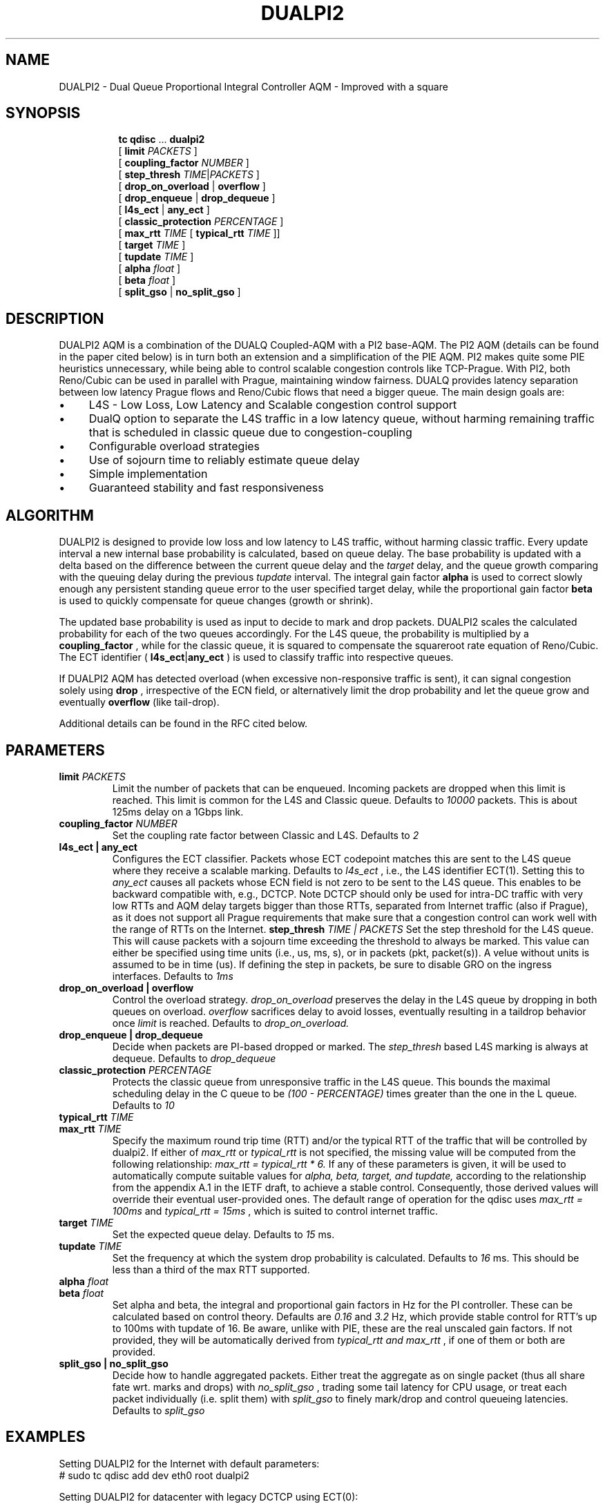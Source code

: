 .TH DUALPI2 8 "23 May 2024" "iproute2" "Linux"

.SH NAME
DUALPI2 \- Dual Queue Proportional Integral Controller AQM - Improved with a square
.SH SYNOPSIS
.sp
.ad l
.in +8
.ti -8
.BR tc " " qdisc " ... " dualpi2
.br
.RB "[ " limit
.IR PACKETS " ]"
.br
.RB "[ " coupling_factor
.IR NUMBER " ]"
.br
.RB "[ " step_thresh
.IR TIME | PACKETS " ]"
.br
.RB "[ " drop_on_overload " | " overflow " ]"
.br
.RB "[ " drop_enqueue " | " drop_dequeue " ]"
.br
.RB "[ " l4s_ect " | " any_ect " ]"
.br
.RB "[ " classic_protection
.IR PERCENTAGE " ] "
.br
.RB "[ " max_rtt
.IR TIME
.RB " [ " typical_rtt
.IR TIME " ]] "
.br
.RB "[ " target
.IR TIME " ]"
.br
.RB "[ " tupdate
.IR TIME " ]"
.br
.RB "[ " alpha
.IR float " ]"
.br
.RB "[ " beta
.IR float " ] "
.br
.RB "[ " split_gso " | " no_split_gso " ]"

.SH DESCRIPTION
DUALPI2 AQM is a combination of the DUALQ Coupled-AQM with a PI2 base-AQM. The PI2 AQM (details can be found in the paper cited below) is in turn both an extension and a simplification of the PIE AQM. PI2 makes quite some PIE heuristics unnecessary, while being able to control scalable congestion controls like TCP-Prague. With PI2, both Reno/Cubic can be used in parallel with Prague, maintaining window fairness. DUALQ provides latency separation between low latency Prague flows and Reno/Cubic flows that need a bigger queue. The main design goals are:
.PD 0
.IP \(bu 4
L4S - Low Loss, Low Latency and Scalable congestion control support
.IP \(bu 4
DualQ option to separate the L4S traffic in a low latency queue, without harming remaining traffic that is scheduled in classic queue due to congestion-coupling
.IP \(bu 4
Configurable overload strategies
.IP \(bu 4
Use of sojourn time to reliably estimate queue delay
.IP \(bu 4
Simple implementation
.IP \(bu 4
Guaranteed stability and fast responsiveness
.PD

.SH ALGORITHM
DUALPI2 is designed to provide low loss and low latency to L4S traffic, without harming classic traffic. Every update interval a new internal base probability is calculated, based on queue delay. The base probability is updated with a delta based on the difference between the current queue delay and the
.I "" target
delay, and the queue growth comparing with the queuing delay during the previous
.I "" tupdate
interval. The integral gain factor
.RB "" alpha
is used to correct slowly enough any persistent standing queue error to the user specified target delay, while the proportional gain factor
.RB "" beta
is used to quickly compensate for queue changes (growth or shrink).

The updated base probability is used as input to decide to mark and drop packets. DUALPI2 scales the calculated probability for each of the two queues accordingly. For the L4S queue, the probability is multiplied by a
.RB "" coupling_factor
, while for the classic queue, it is squared to compensate the squareroot rate equation of Reno/Cubic. The ECT identifier (
.RB "" l4s_ect | any_ect
) is used to classify traffic into respective queues.

If DUALPI2 AQM has detected overload (when excessive non-responsive traffic is sent), it can signal congestion solely using
.RB "" drop
, irrespective of the ECN field, or alternatively limit the drop probability and let the queue grow and eventually
.RB "" overflow
(like tail-drop).

Additional details can be found in the RFC cited below.

.SH PARAMETERS
.TP
.BI limit " PACKETS"
Limit the number of packets that can be enqueued. Incoming packets are dropped when this limit
is reached. This limit is common for the L4S and Classic queue. Defaults to
.I 10000
packets. This is about 125ms delay on a 1Gbps link.
.TP
.BI coupling_factor " NUMBER"
Set the coupling rate factor between Classic and L4S. Defaults to
.I 2
.TP
.B l4s_ect | any_ect
Configures the ECT classifier. Packets whose ECT codepoint matches this are sent to the L4S queue where they receive a scalable marking. Defaults to
.I l4s_ect
, i.e., the L4S identifier ECT(1). Setting this to
.I any_ect
causes all packets whose ECN field is not zero to be sent to the L4S queue. This enables to be backward compatible with, e.g., DCTCP. Note DCTCP should only be used for intra-DC traffic with very low RTTs and AQM delay targets bigger than those RTTs, separated from Internet traffic (also if Prague), as it does not support all Prague requirements that make sure that a congestion control can work well with the range of RTTs on the Internet.
.PD
.BI step_thresh " TIME | PACKETS"
Set the step threshold for the L4S queue. This will cause packets with a sojourn time exceeding the threshold to always be marked. This value can either be specified using time units (i.e., us, ms, s), or in packets (pkt, packet(s)). A velue without units is assumed to be in time (us). If defining the step in packets, be sure to disable GRO on the ingress interfaces. Defaults to
.I 1ms
.
.TP
.B drop_on_overload  |  overflow
Control the overload strategy.
.I drop_on_overload
preserves the delay in the L4S queue by dropping in both queues on overload.
.I overflow
sacrifices delay to avoid losses, eventually resulting in a taildrop behavior once
.I limit
is reached. Defaults to
.I drop_on_overload.
.PD
.TP
.B drop_enqueue | drop_dequeue
Decide when packets are PI-based dropped or marked. The
.I step_thresh
based L4S marking is always at dequeue. Defaults to
.I drop_dequeue
.PD
.TP
.BI classic_protection " PERCENTAGE
Protects the classic queue from unresponsive traffic in the L4S queue. This bounds the maximal scheduling delay in the C queue to be
.I (100 - PERCENTAGE)
times greater than the one in the L queue. Defaults to
.I 10
.TP
.BI typical_rtt " TIME"
.PD 0
.TP
.PD
.BI max_rtt " TIME"
Specify the maximum round trip time (RTT) and/or the typical RTT of the traffic
that will be controlled by dualpi2. If either of
.I max_rtt
or
.I typical_rtt
is not specified, the missing value will be computed from the following
relationship:
.I max_rtt = typical_rtt * 6.
If any of these parameters is given, it will be used to automatically compute
suitable values for
.I alpha, beta, target, and tupdate,
according to the relationship from the appendix A.1 in the IETF draft, to
achieve a stable control. Consequently, those derived values will override their
eventual user-provided ones. The default range of operation for the qdisc uses
.I max_rtt = 100ms
and
.I typical_rtt = 15ms
, which is suited to control internet traffic.
.TP
.BI target " TIME"
Set the expected queue delay. Defaults to
.I 15
ms.
.TP
.BI tupdate " TIME"
Set the frequency at which the system drop probability is calculated. Defaults to
.I 16
ms. This should be less than a third of the max RTT supported.
.TP
.BI alpha " float"
.PD 0
.TP
.PD
.BI beta " float"
Set alpha and beta, the integral and proportional gain factors in Hz for the PI controller. These can be calculated based on control theory. Defaults are
.I 0.16
and
.I 3.2
Hz, which provide stable control for RTT's up to 100ms with tupdate of 16. Be aware, unlike with PIE, these are the real unscaled gain factors. If not provided, they will be automatically derived from
.I typical_rtt and max_rtt
, if one of them or both are provided.
.PD
.TP
.B split_gso | no_split_gso
Decide how to handle aggregated packets. Either treat the aggregate as
on single packet (thus all share fate wrt. marks and drops) with
.I no_split_gso
, trading some tail latency for CPU usage, or treat each packet individually
(i.e. split them) with
.I split_gso
to finely mark/drop and control queueing latencies. Defaults to
.I split_gso

.SH EXAMPLES
Setting DUALPI2 for the Internet with default parameters:
 # sudo tc qdisc add dev eth0 root dualpi2

Setting DUALPI2 for datacenter with legacy DCTCP using ECT(0):
 # sudo tc qdisc add dev eth0 root dualpi2 any_ect

.SH FILTERS
This qdisc can be used in conjunction with tc-filters. More precisely, it will
honor filters "stealing packets", as well as accept other classification schemes.
.BR
.TP
Packets whose priority/classid are set to
.I 1
will be enqueued in the L queue, alongside L4S traffic, and thus subject to the
increase marking probability (or drops if they are marked not-ECT).
.BR
.TP
Packet whose prioriy/classid are set to
.I 2
will also be enqueued in the L queue, but will never be dropped if they are
not-ECT (unless the qdisc is full and thus resorts to taildrop).
.BR
.TP
Finally, all the other classid/priority map to the classic queue.

.SH SEE ALSO
.BR tc (8),
.BR tc-pie (8)

.SH SOURCES
.IP \(bu 4
IETF RFC9332 : https://datatracker.ietf.org/doc/html/rfc9332
.IP \(bu 4
CoNEXT '16 Proceedings of the 12th International on Conference on emerging Networking EXperiments and Technologies : "PI2: A
Linearized AQM for both Classic and Scalable TCP"

.SH AUTHORS
DUALPI2 was implemented by Koen De Schepper, Olga Albisser, Henrik Steen, and Olivier Tilmans also the authors of
this man page. Please report bugs and corrections to the Linux networking
development mailing list at <netdev@vger.kernel.org>.
